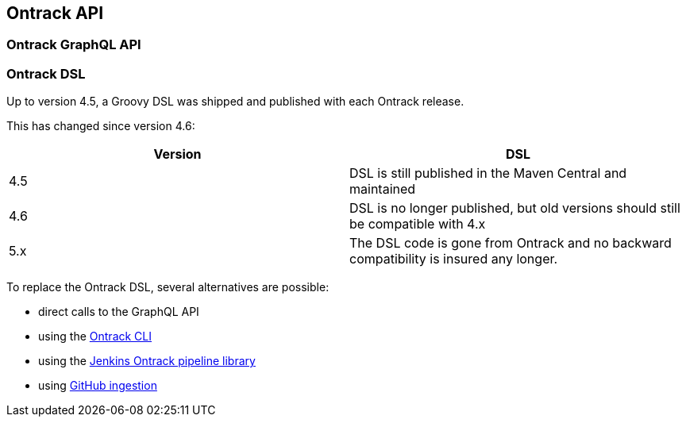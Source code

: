 [[api]]
== Ontrack API

[[api-graphql]]
=== Ontrack GraphQL API

[[api-dsl]]
=== Ontrack DSL

Up to version 4.5, a Groovy DSL was shipped and published with each Ontrack release.

This has changed since version 4.6:

|===
| Version | DSL

|4.5
| DSL is still published in the Maven Central and maintained

|4.6
| DSL is no longer published, but old versions should still be compatible with 4.x

| 5.x
| The DSL code is gone from Ontrack and no backward compatibility is insured any longer.
|===

To replace the Ontrack DSL, several alternatives are possible:

* direct calls to the GraphQL API
* using the https://github.com/nemerosa/ontrack-cli[Ontrack CLI]
* using the https://github.com/nemerosa/ontrack-jenkins-cli-pipeline[Jenkins Ontrack pipeline library]
* using <<feeding-github-ingestion,GitHub ingestion>>
